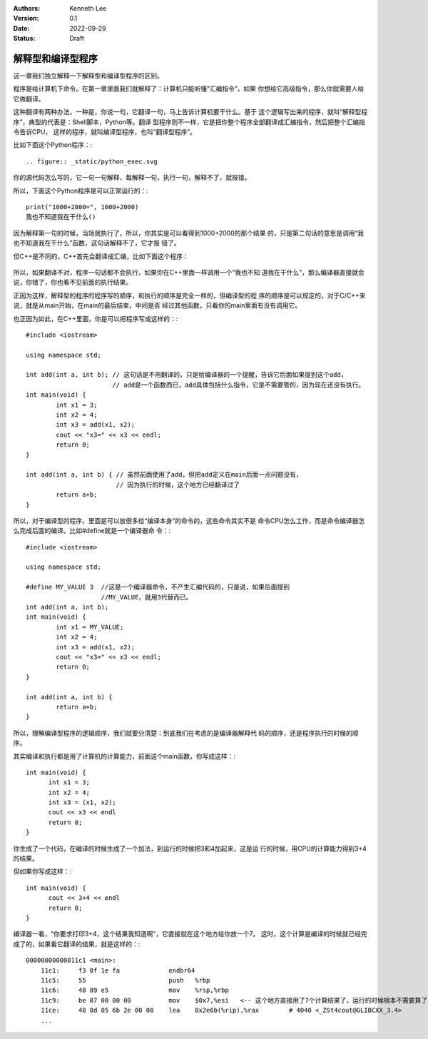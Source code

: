 .. Kenneth Lee 版权所有 2022

:Authors: Kenneth Lee
:Version: 0.1
:Date: 2022-09-29
:Status: Draft

解释型和编译型程序
******************

这一章我们独立解释一下解释型和编译型程序的区别。

程序是给计算机下命令。在第一章里面我们就解释了：计算机只能听懂“汇编指令”。如果
你想给它高级指令，那么你就需要人给它做翻译。

这种翻译有两种办法，一种是，你说一句，它翻译一句，马上告诉计算机要干什么。基于
这个逻辑写出来的程序，就叫“解释型程序”，典型的代表是：Shell脚本，Python等。翻译
型程序则不一样，它是把你整个程序全部翻译成汇编指令，然后把整个汇编指令告诉CPU，
这样的程序，就叫编译型程序，也叫“翻译型程序”。

比如下面这个Python程序：::

.. figure:: _static/python_exec.svg

你的源代码怎么写的，它一句一句解释，每解释一句，执行一句，解释不了，就报错。

所以，下面这个Python程序是可以正常运行的：::

  print("1000+2000=", 1000+2000)
  我也不知道我在干什么()

因为解释第一句的时候，当场就执行了，所以，你其实是可以看得到1000+2000的那个结果
的，只是第二句话的意思是调用“我也不知道我在干什么”函数，这句话解释不了，它才报
错了。

但C++是不同的，C++首先会翻译成汇编，比如下面这个程序：

.. figure:: _static/cpp_exec.svg

所以，如果翻译不对，程序一句话都不会执行，如果你在C++里面一样调用一个“我也不知
道我在干什么”，那么编译器直接就会说，你错了，你也看不见前面的执行结果。

正因为这样，解释型的程序的程序写的顺序，和执行的顺序是完全一样的，但编译型的程
序的顺序是可以规定的，对于C/C++来说，就是从main开始，在main的最后结束，中间是否
经过其他函数，只看你的main里面有没有调用它。

也正因为如此，在C++里面，你是可以把程序写成这样的：::

  #include <iostream>
  
  using namespace std;
  
  int add(int a, int b); // 这句话是不用翻译的，只是给编译器的一个提醒，告诉它后面如果提到这个add，
                         // add是一个函数而已，add具体包括什么指令，它是不需要管的，因为现在还没有执行。
  int main(void) {
	  int x1 = 3;
	  int x2 = 4;
	  int x3 = add(x1, x2);
	  cout << "x3=" << x3 << endl;
	  return 0;
  }

  int add(int a, int b) { // 虽然前面使用了add，但把add定义在main后面一点问题没有，
                          // 因为执行的时候，这个地方已经翻译过了
	  return a+b;
  }

所以，对于编译型的程序，里面是可以放很多给“编译本身”的命令的，这些命令其实不是
命令CPU怎么工作，而是命令编译器怎么完成后面的编译。比如#define就是一个编译器命
令：::

  #include <iostream>
  
  using namespace std;

  #define MY_VALUE 3  //这是一个编译器命令，不产生汇编代码的，只是说，如果后面提到
                      //MY_VALUE，就用3代替而已。
  int add(int a, int b);
  int main(void) {
	  int x1 = MY_VALUE;
	  int x2 = 4;
	  int x3 = add(x1, x2);
	  cout << "x3=" << x3 << endl;
	  return 0;
  }

  int add(int a, int b) {
	  return a+b;
  }

所以，理解编译型程序的逻辑顺序，我们就要分清楚：到底我们在考虑的是编译器解释代
码的顺序，还是程序执行的时候的顺序。

其实编译和执行都是用了计算机的计算能力，前面这个main函数，你写成这样：::

  int main(void) {
        int x1 = 3;
        int x2 = 4;
        int x3 = (x1, x2);
        cout << x3 << endl
        return 0;
  }

你生成了一个代码，在编译的时候生成了一个加法，到运行的时候把3和4加起来，这是运
行的时候，用CPU的计算能力得到3+4的结果。

但如果你写成这样：::

  int main(void) {
        cout << 3+4 << endl
        return 0;
  }

编译器一看，“你要求打印3+4，这个结果我知道啊”，它直接就在这个地方给你放一个7。
这时，这个计算是编译的时候就已经完成了的，如果看它翻译的结果，就是这样的：::

  00000000000011c1 <main>:
      11c1:	f3 0f 1e fa          	endbr64 
      11c5:	55                   	push   %rbp
      11c6:	48 89 e5             	mov    %rsp,%rbp
      11c9:	be 07 00 00 00       	mov    $0x7,%esi   <-- 这个地方直接用了7个计算结果了，运行的时候根本不需要算了
      11ce:	48 8d 05 6b 2e 00 00 	lea    0x2e6b(%rip),%rax        # 4040 <_ZSt4cout@GLIBCXX_3.4>
      ...
